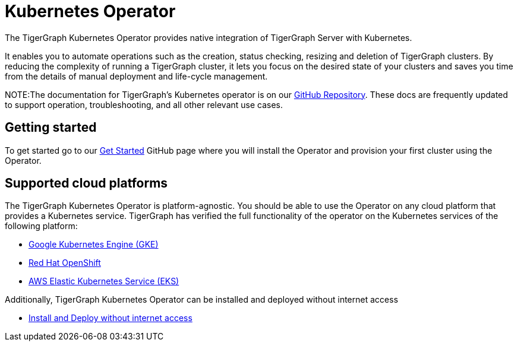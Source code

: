 = Kubernetes Operator
:description: Introduction to TigerGraph Kubernetes Operator.

The TigerGraph Kubernetes Operator provides native integration of TigerGraph Server with Kubernetes.

It enables you to automate operations such as the creation, status checking, resizing and deletion of TigerGraph clusters. By reducing the complexity of running a TigerGraph cluster, it lets you focus on the desired state of your clusters and saves you time from the details of manual deployment and life-cycle management.

//IMPORTANT: Kubernetes Operator support is currently a Preview Feature. Preview Features give users an early look at future production-level features. Preview Features should not be used for production deployments.

NOTE:The documentation for TigerGraph's Kubernetes operator is on our https://github.com/tigergraph/ecosys/tree/master/k8s/README.md[GitHub Repository]. These docs are frequently updated to support operation, troubleshooting, and all other relevant use cases.

//* xref:k8s-operator/cluster-operations.txt#_create_tigergraph_clusters[Cluster provisioning]
//* xref:k8s-operator/cluster-operations.txt#_delete_tigergraph_clusters[Cluster deletion]
//* xref:k8s-operator/cluster-operations.txt#_list_tigergraph_clusters[Listing clusters]
//* xref:k8s-operator/cluster-operations.txt#_check_cluster_version_and_status[Checking cluster status]
//* xref:k8s-operator/cluster-operations.txt#_shrink_expand_cluster[Shrink or expand a cluster]
//* xref:k8s-operator/backup-and-restore.txt[]
//* Clusters can contain xref:tigergraph-server:kubernetes:k8s-operator/custom-containers.txt[custom containers and volumes] [3.9.2+]

== Getting started

To get started go to our https://github.com/tigergraph/ecosys/blob/master/k8s/docs/02-get-started/get_started.md[Get Started] GitHub page where you will install the Operator and provision your first cluster using the Operator.

//* xref:k8s-operator/installation.txt[]
//* xref:k8s-operator/cluster-operations.txt#_create_tigergraph_clusters[Create clusters]

== Supported cloud platforms
The TigerGraph Kubernetes Operator is platform-agnostic.
You should be able to use the Operator on any cloud platform that provides a Kubernetes service.
TigerGraph has verified the full functionality of the operator on the Kubernetes services of the following platform:

* https://github.com/tigergraph/ecosys/blob/master/k8s/docs/03-deploy/tigergraph-on-gke.md[Google Kubernetes Engine (GKE)]
* https://github.com/tigergraph/ecosys/blob/master/k8s/docs/03-deploy/tigergraph-on-openshift.md[Red Hat OpenShift]
* https://github.com/tigergraph/ecosys/blob/master/k8s/docs/03-deploy/tigergraph-on-eks.md[AWS Elastic Kubernetes Service (EKS)]

Additionally, TigerGraph Kubernetes Operator can be installed and deployed without internet access

* https://github.com/tigergraph/ecosys/blob/master/k8s/docs/03-deploy/deploy-without-internet.md[Install and Deploy without internet access]

